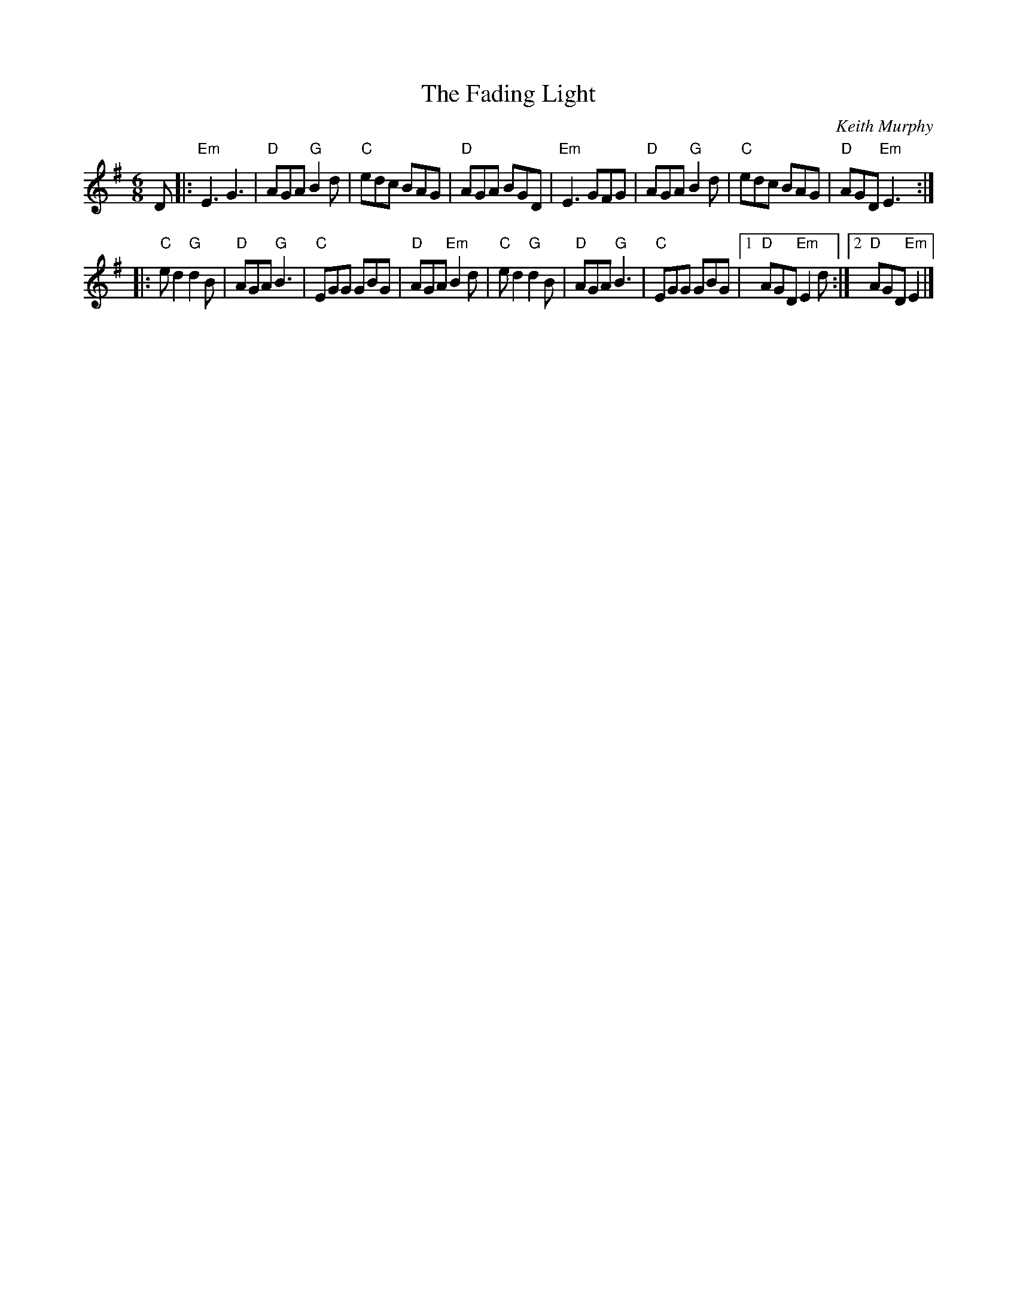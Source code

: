 X: 1
T: The Fading Light
C: Keith Murphy
S: Along the River (ed. Susan Conger)
F: http://internet.cybermesa.com/~keating/music_abc/FADEGRUB.ABC
R: Jig
M: 6/8
L: 1/8
K: G
D |:\
"Em"E3 G3  | "D"AGA "G"B2d | "C"edc BAG | "D"AGA BGD |\
"Em"E3 GFG | "D"AGA "G"B2d | "C"edc BAG | "D"AGD "Em"E3 :|
|:\
"C"ed2 "G"d2B | "D"AGA "G"B3 | "C"EGG GBG |  "D"AGA "Em"B2d |\
"C"ed2 "G"d2B | "D"AGA "G"B3 | "C"EGG GBG |1 "D"AGD "Em"E2d :|2 "D"AGD "Em"E2 |]
